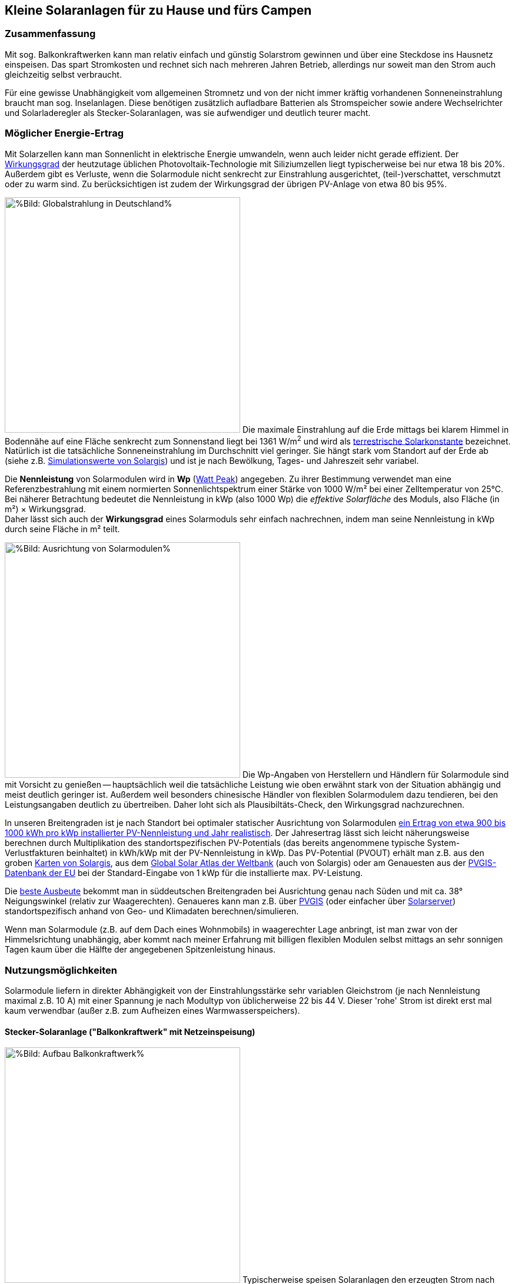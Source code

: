 == Kleine Solaranlagen für zu Hause und fürs Campen

=== Zusammenfassung

Mit sog. Balkonkraftwerken kann man relativ einfach und günstig
Solarstrom gewinnen und über eine Steckdose ins Hausnetz einspeisen.
Das spart Stromkosten und rechnet sich nach mehreren Jahren Betrieb,
allerdings nur soweit man den Strom auch gleichzeitig selbst verbraucht.

Für eine gewisse Unabhängigkeit vom allgemeinen Stromnetz und von der nicht
immer kräftig vorhandenen Sonneneinstrahlung braucht man sog. Inselanlagen.
Diese benötigen zusätzlich aufladbare Batterien als Stromspeicher
sowie andere Wechselrichter und Solarladeregler als Stecker-Solaranlagen,
was sie aufwendiger und deutlich teurer macht.

=== Möglicher Energie-Ertrag

Mit Solarzellen kann man Sonnenlicht in elektrische Energie umwandeln,
wenn auch leider nicht gerade effizient.
Der https://de.wikipedia.org/wiki/Solarzelle#Wirkungsgrad[Wirkungsgrad]
der heutzutage üblichen Photovoltaik-Technologie mit Siliziumzellen
liegt typischerweise bei nur etwa 18 bis 20%.
Außerdem gibt es Verluste, wenn die Solarmodule nicht senkrecht zur Einstrahlung
ausgerichtet, (teil-)verschattet, verschmutzt oder zu warm sind.
Zu berücksichtigen ist zudem der Wirkungsgrad der übrigen PV-Anlage
von etwa 80 bis 95%.

// https://www.photovoltaiksolarstrom.com/wp-content/uploads/2012/03/globalstrahlung_deutschland.jpg
image:Globalstrahlung_Deutschland.jpg[%Bild: Globalstrahlung in Deutschland%,400,align=right]
Die maximale Einstrahlung auf die Erde mittags bei klarem Himmel in Bodennähe
auf eine Fläche senkrecht zum Sonnenstand liegt bei 1361 W/m^2^ und wird als
http://www.energieinfo.de/eglossar/sonneneinstrahlung[
terrestrische Solarkonstante] bezeichnet.
Natürlich ist die tatsächliche Sonneneinstrahlung im Durchschnitt viel geringer.
Sie hängt stark vom Standort auf der Erde ab
(siehe z.B. https://globalsolaratlas.info/map[Simulationswerte von Solargis])
und ist je nach Bewölkung, Tages- und Jahreszeit sehr variabel.

Die *Nennleistung* von Solarmodulen wird in *Wp*
(https://de.wikipedia.org/wiki/Watt_Peak[Watt Peak]) angegeben.
Zu ihrer Bestimmung verwendet man eine Referenzbestrahlung mit einem normierten
Sonnenlichtspektrum einer Stärke von 1000 W/m² bei einer Zelltemperatur von 25°C. +
Bei näherer Betrachtung bedeutet die Nennleistung in kWp (also 1000 Wp)
die _effektive Solarfläche_ des Moduls, also Fläche (in m²) × Wirkungsgrad. +
Daher lässt sich auch der *Wirkungsgrad* eines Solarmoduls sehr einfach
nachrechnen, indem man seine Nennleistung in kWp durch seine Fläche in m² teilt.

// https://www.energie-experten.org/fileadmin/System-Bilder/Inhalt_Bilder/Photovoltaik_Solarmodule_Leistung_Ausrichtung_Grafik_energie-experten.org.jpg
// https://i0.wp.com/machdeinenstrom.de/wp-content/uploads/2018/03/Azimut.png?w=855&ssl=1
image:Solarmodule_Ausrichtung2.webp[%Bild: Ausrichtung von Solarmodulen%,400,align=right]
Die Wp-Angaben von Herstellern und Händlern für Solarmodule sind mit Vorsicht
zu genießen -- hauptsächlich weil die tatsächliche Leistung wie oben erwähnt
stark von der Situation abhängig und meist deutlich geringer ist.
Außerdem weil besonders chinesische Händler von flexiblen Solarmodulem
dazu tendieren, bei den Leistungsangaben deutlich zu übertreiben.
Daher loht sich als Plausibiltäts-Check, den Wirkungsgrad nachzurechnen.

In unseren Breitengraden ist je nach Standort
bei optimaler statischer Ausrichtung von Solarmodulen
https://www.energie-experten.org/erneuerbare-energien/photovoltaik/planung/ertrag[
ein Ertrag von etwa 900 bis 1000 kWh pro kWp installierter PV-Nennleistung
und Jahr realistisch].
Der Jahresertrag lässt sich leicht näherungsweise berechnen durch Multiplikation
des standortspezifischen PV-Potentials (das bereits angenommene typische
System-Verlustfakturen beinhaltet) in kWh/kWp mit der PV-Nennleistung in kWp.
Das PV-Potential (PVOUT) erhält man z.B. aus den groben
https://solargis.com/maps-and-gis-data/download[Karten von Solargis], aus dem
https://globalsolaratlas.info/map?c=50.10,11.05,7&s=48.1807,11.604e[
Global Solar Atlas der Weltbank] (auch von Solargis) oder am Genauesten aus der
https://re.jrc.ec.europa.eu/pvg_tools/de/[PVGIS-Datenbank der EU]
bei der Standard-Eingabe von 1 kWp für die installierte max. PV-Leistung.

Die https://machdeinenstrom.de/optimaler-ertrag-mit-mini-solar-kraftwerken/[
beste Ausbeute] bekommt man in süddeutschen Breitengraden bei Ausrichtung
genau nach Süden und mit ca. 38° Neigungswinkel (relativ zur Waagerechten).
Genaueres kann man z.B. über https://re.jrc.ec.europa.eu/pvg_tools/de/[PVGIS]
(oder einfacher über
https://www.solarserver.de/pv-anlage-online-berechnen/[Solarserver])
standortspezifisch anhand von Geo- und Klimadaten berechnen/simulieren.

Wenn man Solarmodule (z.B. auf dem Dach eines Wohnmobils)
in waagerechter Lage anbringt, ist man zwar von der Himmelsrichtung unabhängig,
aber kommt nach meiner Erfahrung mit billigen flexiblen Modulen selbst mittags an
sehr sonnigen Tagen kaum über die Hälfte der angegebenen Spitzenleistung hinaus.


=== Nutzungsmöglichkeiten

Solarmodule liefern in direkter Abhängigkeit von der Einstrahlungsstärke
sehr variablen Gleichstrom (je nach Nennleistung maximal z.B. 10 A)
mit einer Spannung je nach Modultyp von üblicherweise 22 bis 44 V.
Dieser 'rohe' Strom ist direkt erst mal kaum verwendbar
(außer z.B. zum Aufheizen eines Warmwasserspeichers).

==== Stecker-Solaranlage ("Balkonkraftwerk" mit Netzeinspeisung)

// https://www.steckdosensolar.de/wp-content/uploads/2020/02/aufbau-balkonkraftwerk.jpg
image:Balkonkraftwerk.jpg[%Bild: Aufbau Balkonkraftwerk%,400,align=right]
Typischerweise speisen Solaranlagen den erzeugten Strom nach Umwandlung
durch einen netzgekoppelten Wechselrichter
(https://de.wikipedia.org/wiki/Solarwechselrichter[Solarwechselrichter],
engl. grid-tie inverter)
direkt ins (lokale oder öffentliche) Stromnetz ein, wo er sofort in
irgendeiner Form verbraucht wird (bzw. der Rest in Form von Wärme verlorengeht).
Zu beachten ist,
dass diese Nutzungsart abseits eines bestehenden Wechselstrom-Netzes und
während eines Stromausfalls (engl. blackout) nicht funktioniert, weil sich
hierfür verwendete Wechselrichter mit dem Stromnetz synchronisieren müssen.

Die auch
// https://www.energie-experten.org/erneuerbare-energien/solarenergie/solaranlage/balkonkraftwerk
'https://www.steckdosensolar.de/[Balkonkraftwerk]' genannten Anlagen
haben meist eine recht geringe Nennleistung von etwa 600-700 Wp.
Das hat neben der geringen Größe und sehr überschaubaren Kosten auch damit zu
tun, dass solche Anlagen selbst installiert werden dürfen und genehmigungsfrei
sind, wenn sie weniger als 600 W in die Steckdose einspeisen.
Diese Zahl gilt für Deutschland; anderswo sind 800 W (oder mehr) kein Problem.
Die nominale Leistung der verwendeten Solarmodule kann und sollte aber
durchaus größer sein (z.B. 800-1000 Wp), denn in der Praxis werden die 600 W
Ausgangsleistung kaum erreicht, vor Allem in sonnenarmen Zeiten,
zumal es Verluste nicht nur an den Modulen, sondern auch im Wechselrichter gibt.
Man hat durch einen gewisse "Überdimensionierung" auch zu ungünstigen Tages- und
Jahreszeiten entsprechend mehr Ausbeute (eigentlich sogar überproportional mehr,
weil die Schwellspannung schneller erreicht wird),
allerdings auf recht niedrigem absoluten Niveau.
Wenn der Solar-Wechselrichter die Ausgangsleistung auf 600 W begrenzt,
wird der Gesamtertrag durch die Kappung zwar verringert,
aber der Effekt ist nicht so groß, wie man meinen könnte.

image:Solar_Timeseries_SA2_38deg_0deg_2005_2020.png[#Bild: Modellrechnung Kappung von 1000 Wp auf 600 W Ausgang bei 10% Gesamtverlust#,800,align=left]
Hier das Ergebnis einer Modellrechnung für den Raum München basierend auf
den https://re.jrc.ec.europa.eu/pvg_tools/de/#HR[stündlichen Daten des PVGIS]
für die Jahre 2005 - 2020 und
einem der Einfachheit halber als konstant angenommenen Gesamtverlust von 10%. +
// während der u.A. den von PVGIS standardmäßig eingerechneten Systemverlust von 14% beinhaltet.
(Eigentlich müsste man die Verluste abhängig von Temperatur usw. simulieren,
aber die Vereinfachung macht im Verhältnis zu der genaueren Simulation von PVGIS
ohne Kappung nur einen relativen Fehler von ca. +/- 6% aus.) +
Ergebnis: Bei Verwendung von optimal statisch ausgerichteten 1000 Wp Modulen,
die eigentlich zu einem Ertrag von etwa 1253 kWh pro Jahr führen würden,
macht der Verlust durch Kappung auf 600 W Ausgangsleistung nur etwa 124 kWh aus.
Das erklärt sich damit, dass die Kappung realistisch bei nur knapp 9% der
(Gesamt-)Stunden stattfindet und der dadurch verursachte Verlust
im Schnitt nur etwa 0,16 kWh pro "gekappter" Stunde ausmacht.
Daher lohnt sich trotz Ausgangs-Begrenzung auf 600 W durchaus
eine größere Dimensionierung der Solarmodule auf z.B. 1000 Wp.

Von der gerade erzeugten Leistung fließt der Anteil, der nicht aktuell lokal
(also im Haushalt) durch Elektrogeräte verbraucht wird, automatisch ins externe
Stromnetz und wird praktisch an den jeweiligen Stromlieferanten verschenkt.
Die Zeiten, dass man durch einen rückwärts laufenden Stromzähler
'unter der Hand Strom verkaufen' konnte, sind vorbei,
und eine offiziell vergütete Einspeisung ist mit Extra-Aufwand verbunden
und bringt wenig -- sie beträgt in Deutschland gemäß eEG https://www.zolar.de/blog/entwicklung-der-eeg-einspeiseverguetung[zum 01.04.2022 nur noch 6,53 ct/kWh].
Hingegen spart man sich die Verbrauchskosten für den selbst erzeugten und gleichzeitig verbrauchten
Anteil, weil der Zähler für den aus dem externen Netz bezogenen Strom entsprechend langsamer läuft.
Übrigens ist es normalerweise egal, auf welcher Drehstrom-Phase (L1, L2 oder L3)
die Stecker-Solaranlage angeschlossen wird und
auf welcher Phase die gleichzeitig verwendeten Verbraucher angeschlossen sind
-- jedenfalls die neueren für die Abrechnung aktuell verwendeten Stromzähler
arbeiten saldierend (d.h. bilden die Gesamtsumme von Verbrauch und Einspeisung,
welche dabei negatives Vorzeichen hat).

Diese Nutzungsart lohnt sich also nur insoweit, wie man während der
Sonnenscheindauer den Strom sinnvoll verbrauchen kann, z.B. durch diverse
Haushaltsgeräte, Computer, Klimaanlagen oder zum Laden von Fahrzeug-Batterien.
Am einfachsten und am besten planbar ist es, wenn es ohnehin eine gewisse
relativ gleichmäßige Grundlast hat, z.B. durch Kühlschränke oder Wärmepumpen.
Je größer und tagsüber stromhungriger der Haushalt ist,
desto größer der zu erwartende Einsparungseffekt. +
Es gibt eine relativ einfache Nutzung von überflüssigem Strom,
die ich ziemlich clever finde,
nämlich zum (zusätzlichen) Aufheizen eines Warmwasserboilers im Haus,
so dass man weniger fossile Brennstoffe dafür verbraucht.

Wie eingangs geschrieben kann man bei optimaler Platzierung von Solarmodulen
pro Jahr etwa 1 kWh pro Wp installierter Solarleistung gewinnen.
Rechnet man beispielsweise mit einer Investition von über den Daumen 1€/Wp
(inklusive anteiligen Kosten für Wechselrichter etc., eher knapp kalkuliert)
zur Stromeinspeisung und einem damit eingesparten Arbeitspreis von 25 ct/kWh,
kommt man im Jahr auf 25 ct Ersparnis pro Wp,
so dass sich die Anlage in 4 Jahren amortisiert --
wohlgemerkt aber nur unter optimalen Bedingungen und der Annahme,
dass der damit erzeugte Strom komplett selbst verbraucht wird.
Wobei der Strompreis derzeit (Stand Oktober 2022) ja kräftig steigt --
bei Neuverträgen werden schon über 65 ct/kWh verlangt,
so dass die Rechnung damit noch wesentlich günstiger ausfällt:
Amortisierung bei 75% Eigenverbrauchsanteil in weniger als 2 Jahren.


==== Inselanlage mit Batteriespeicherung

// http://www.inselanlage.info/wp-content/uploads/2015/01/inselanlage-aufbau.jpg
image:Inselanlage.jpg[%Bild: Aufbau Inselanlage%,400,align=right]
Alternativ kann man den von den Solarmodulen gelieferten Strom auch in einer aufladbaren Batterie
(Akkumulator) speichern und bei Bedarf wieder abrufen.
Diese Betriebsart wird als 'http://www.inselanlage.info/[Inselanlage]' (engl. off-grid) bezeichnet
und ist für die Nutzung ohne externes Stromnetz (also z.B. bei Stromausfall, beim Campen mit dem
Wohnmobil oder Wohnwagen, auf Booten und für abseits gelegene Häuser oder Hütten) die einzig mögliche.

Neben der Speicherbatterie wird hier zumindest ein Solarladeregler benötigt,
und sofern die Verbraucher nicht direkt mit der Batteriespannung (z.B. 12 V Gleichstrom)
betrieben werden können, zusätzlich ein ausreichend leistungsstarker
Wechselrichter (manchmal auch 'Spannungswandler' genannt, engl. inverter)
zur Umwandlung in den üblichen 'Steckdosenstrom' (also Wechselstrom mit ca. 230 V).
Diese Nutzungsart ist flexibler, aber wegen der nötigen zusätzlichen Komponenten
deutlich teurer (und auch etwas anfälliger und wartungsintensiver).

==== Kombination aus Balkonkraftwerk und Inselanlage

Wenn man Zugang zum Stromnetz hat und die für beide Varianten nötigen Funktionen gleichzeitig
installiert sind, kann man zwischen diesen grundsätzlichen Nutzungsarten auch wechseln.
Dabei wird die Einspeisung die Solarmodule zwischen
dem netzgekoppelten Wechselrichter und dem Solar-Batterieladeregler
umgeschaltet (bzw. ohne Schalter einfach umgestöpselt).


=== Generelle Hinweise für die Auswahl von Komponenten

==== Solarmodule

Solarmodule (engl. solar panels) werden intern aus
vielen in Reihe gestalteten Solarzellen zusammengesetzt.
Als externen Stromanschluss habe sie meist MC4-Steckverbinder.
Wenige große Solarmodule sind technisch und wirtschaftlich etwas günstiger als
entsprechend viele kleine, besonders wenn man einen Regler pro Modul verwendet.

image:Kennlinie_Bestrahlungsstärke_Spannng-Strom.jpg[%Bild: Spannung und Strom abhängig von der Bestrahlungsstärke%,400,align=right]
// https://nils-isfh.de/solarzelle/
Bei den üblichen Silizium-Solarzellen steigt der entnehmbare Strom
(Kurzschlussstrom) linear mit der Bestrahlungsstärke.
Ihre Leerlaufspannung hingegen steigt schon bei geringer Helligkeit stark an
und nähert sich dann nur noch langsam steigend dem Wert 0,63 V.
Generell sind monokristalline Zellen zu bevorzugen, auch wenn sie ein wenig
teurer sind als polykristalline oder amorphe,
weil sie einen höheren Wirkungsgrad haben.

image:Starre_Solarpanels.jpg[%Bild: Starre Solarpanels%,400,align=left]
image:Flexible_Solarpanels.jpg[%Bild: Flexible Solarpanels%,400,align=right]
https://gruenes.haus/pv-modul-groesse-gewicht/[Klassische Solarmodule] haben
einen Aluminiumrahmen und eine Größe von typischerweise ca. 1,7 m × 1 m × 3 cm,
was eine Nennleistung von etwa 350 Wp ergibt, und eine Masse von ca. 20 kg.
(Semi-)Flexible Module sind teurer als starre und weniger langlebig,
dafür aber viel leichter und nur wenige Millimeter dick.
Sie sind meist auch deutlich kleiner -- typischerweise 1,2 m × 0,5 m
bei einer Nennleistung von 100 Wp und einer Masse von 1 bis 2 kg.
https://solar-generatoren.de/die-richtigen-solarmodule-fuers-wohnmobil/[Hier]
ein Vergleich verschiedener Solarmodul-Typen in Hinblick auf die Verwendung für
Wohnmobile.

image:Schindel-Solarmodul.jpg[%Bild: starres Schindel-Solarmodul%,400,align=left]
image:Schindel-Solarmodul2.jpg[%Bild: flexibles Schindel-Solarmodul%,400,align=right]
Technisch besonders interessant finde ich die überlappenden Anordnung und
direkte Verschaltung von Solarzellen ohne Stromschienen (engl. busbars) in
https://www.strom-forschung.de/aktuelles/news/2022/schindel-solarmodule-innovativ-verschaltet-und-industriell-herstellbar[Schindel-Modulen]
(engl. SSP = shingle solar panel).
Dadurch steigt der Wirkungsgrad, weil die Fläche besser genutzt wird
und bei Teilverschattung und Wärme die Verluste verringert werden.
Allerdings ist diese Bauart selten zu finden und verhältnismäßig teuer,
so dass sie nur dann sinnvoll ist, wenn man Platz sparen will/muss.

Solarmodule -- aber bitte nur gleichartige -- kann man wie Batteriezellen
seriell und/oder parallel verbinden, um mehr Leistung zu erhalten, ohne
für jedes Modul einen eigenen Regler (bzw. Regler-Eingang) verwenden zu müssen.
Für die parallele Verschaltung bieten sich MC4 Y-Steckverbindungen an.

* Bei https://de.wikipedia.org/wiki/Reihenschaltung[Reihenschaltung] (oft auch
'Serienschaltung' genannt) addieren sich die Spannungen der einzelnen Module,
wobei man unbedingt darauf achten muss, dass die maximale Eingangsspannung,
die der Regler verkraftet, nicht überschritten wird.
Ein Nachteil der Reihenschaltung ist, dass es dabei leichter zu
https://photovoltaikbuero.de/pv-know-how-blog/teilverschattung-bei-solarmodulen-messungen/[ Verlusten durch Teilverschattung] kommt,
denn die Leistung bricht ein, wenn auch nur eines der Module verschattet wird.

* Bei https://de.wikipedia.org/wiki/Parallelschaltung[Parallelschaltung]
addieren sich die Ströme der einzelnen Module,
wobei der je nach Einstrahlung mögliche Maximalstrom unter dem Maximalstrom
des Regler-Eingangs liegen sollte, weil sonst zumindest Leistung verschenkt wird.
Auch sind höhere Ströme, besonders bei dünnen Kabeln,
generell mit etwas mehr elektrischem Verlust verbunden.
Dafür hat man aber weniger Verluste durch Teilverschattung.

image:I-V-curves-of-the-solar-panel-under-different-irradiation-levels-and-the-Voltage.png[%Bild:
Strom-Spannungs-Kennlinien abhängig von der Bestrahlungsstärke%,400,align=right]
// https://www.researchgate.net/figure/I-V-curves-of-the-solar-panel-under-different-irradiation-levels-and-the-Voltage_fig33_327316174
Zu beachten ist noch, dass die Regler-Eingangsspannung je nach Modell bis zu 5 V
über der gewünschten Ausgangsspannung des Reglers (z.B. der Speicherbatterie)
liegen muss, damit der Regler effektiv Strom liefern kann.
Wenn man z.B. kleine Solarmodule mit 100 Wp und 22,6 V Leerlaufspannung hat,
wird es ohne Reihenschaltung
bei einer Ladeschlussspannung von ca. 14,5 V einer LiFePO4-Batterie
bei wolkigem Wetter (mit vielleicht nur 100 - 200 W/m^2^) ziemlich eng.

==== Spannungsregler, Solar-Laderegler und Wechselrichter

// image:I-U-Kennlinie_MPP_Silizium-Solarzelle.jpg[%Bild: I-U-Kennlinie_MPP_Silizium-Solarzelle%,400,align=right]
// https://nils-isfh.de/solarzelle/
image:Solar-Microinverter.png[%Bild: Solar-Microinverter%,400,align=right]
Für die Umwandlung des 'rohen' Solarstroms sind Spannungsregler mit
https://de.wikipedia.org/wiki/Maximum_Power_Point_Tracking[MPPT (Maximal-Leistungspunkt-Suche, engl. maximum power point tracking)]
zu empfehlen, weil sie auch bei stark wechselnder Einstrahlung optimale Energieausbeute bringen.
Sie sind allerdings deutlich teurer als die wesentlich einfacheren PWM-Regler.
Für die Koppelung mit dem Stromnetz werden Spannungsregler mit einem
integrierten Wechselrichter verwendet, die sich automatisch
an die Frequenz und Phase des anliegenden Wechselstroms anpassen
und bei fehlendem Stromanschluss den Ausgang abschalten -- auch aus
Sicherheitsgründen für den Fall, dass ein blanker Stecker berührt werden kann.

image:Solar-Laderegler.jpg[%Bild: Solar-Laderegler%,400,align=right]
Wenn man Solarmodule hingegen mit einer Batterie verbinden möchte, benötigt man einen
Solar-Laderegler, der einen Spannungsregler mit einem Batterieladegerät verbindet.
Mit billigen chinesischen (angeblich) MPPT-Reglern habe ich keine guten Erfahrungen gemacht,
wohl aber mit den europäischen Marken Victron und Votronic.

image:Wechselrichter.jpg[%Bild: Wechselrichter%,400,align=right]
Bei einem Wechselrichter sollte man darauf achten,
dass er ordentlichen Wechselstrom liefert (sog. 'reine Sinuswelle', engl. pure sine wave) sowie
einen hohen https://www.energie-experten.org/erneuerbare-energien/photovoltaik/wechselrichter/wirkungsgrad[Wirkungsgrad] (engl. efficiency) und einen
geringen Ruhe-/Leerlaufstromverbrauch (engl. standby power consumption) hat.
Außerdem ist empfehlenswert, ihn mit ausreichend Leistungsreserve zu
dimensionieren, auch weil er sonst schnell unangenehm lautes Lüftergeräusch
verbreiten und bei Dauerbelastung leichter Schaden nehmen kann.

image:Solar-off-grid-inverter.jpg[%Bild: Hybrides Solar-Ladegerät mit Wechselrichter%,400,align=right]
Es gibt auch https://www.solarserver.de/2021/07/26/green-cell-bietet-neuen-solarwechselrichter-an/[Kombigeräte],
welche die Funktionen Solar-Laderegler, Batterie-Netzladegerät und Wechselrichter in sich vereinen.
Damit können Elektrogeräte vorzugsweise direkt mit Solarstrom versorgt werden,
wobei die überschüssige Energie in einer Batterie gespeichert wird.
Bei unzureichender Stromversorgung aus den Solarmodulen
ergänzt das Gerät die benötigte Energie automatisch aus der Batterie
und schaltet bei leerer Batterie (oder je nach konfigurierter Präferenz
auch schon bei fehlendem Solarstrom) auf eine externe Stromquelle
(Stromnetz oder Generator) um, worüber auch die Batterie geladen wird.
Solch ein Kombigerät ist in seiner Funktionsweise sehr praktisch,
außerdem einfacher zu installieren und zu verwenden,
außerdem wirtschaftlicher als entsprechende Einzelkomponenten.
Es hat aber
https://www.oeko-energie.de/shop1/de/Solarstrom/Insel-WR/Kombigeraet-Laderegler-MPPT-Wechselrichter-Batterieladegeraet/[
auch Nachteile] wie geringe Flexibilität bei der Komponentenwahl. +
Und offenbar gibt es kein Gerät, das neben der Nutzungsart als Inselanlage
(also netzunabhängige Versorgung) auch den einer Stecker-Solaranlage
(also direkte Netzeinspeisung des Solarstroms) ermöglicht.

==== Speicherbatterien

image:LiFePO4-Batterie.jpg[%Bild: LiFePO4-Batterie mit 4 prismatischen Zellen%,400,align=right]
Für die Stromspeicherung bieten sich heutzutage Lithium-Eisenphosphat-Batterien (LiFePO4) an.
Diese sind zwar erheblich teurer als Blei-Säure-Batterien (inkl. der AGM-Variante),
wie man sie vom Auto kennt, aber sind nicht so schwer, viel spannungsstabiler
und vertragen ein Mehrfaches an Lade-/Entladezyklen.
Im Vergleich zu Li-Ionen- und Li-Polymer-Akkus, welche eine noch höhere Energiedichte haben,
sind sie recht robust und sicher.
Alle Lithium-basierten Batterien benötigen bei der Reihenschaltung von Akkuzellen ein sog.
Batteriemanagementsystem (BMS), das für eine gleichmäßige Spannungsverteilung der Zellen sorgt. +
Eine typische 100 Ah Autobatterie wiegt etwa 26 kg und kostet nur etwa 100€.
Aus ihrer Nennkapazität von 12 V × 100 Ah = 1200 Wh sollte man pro Entladung höchstens 50%
entnehmen, damit die Batterie nicht durch Tiefentladung Schaden nimmt, also maximal 600 Wh.
Selbst dann hält ein Bleiakku meist weniger als 1000 Lade-/Entladezyklen.
Die Zahl der Lade-/Entladezyklen eines Lithium-Eisenphosphat-Akkus liegt angeblich bei etwa 5000.
Eine 12,8 V 100 Ah LiFePO4-Batterie wiegt etwa 11 kg und kann zu 90% entladen werden,
ohne dass sie Schaden nimmt, so dass sich eine effektive Kapazität von 1150 Wh ergibt.
Unter Berücksichtigung der Wandlungsverluste eines Wechselrichters lässt sich damit ein Gerät
mit 1000 W Verbrauch (z.B. Staubsauger, Kaffeemaschine oder Fön) gut eine Stunde lang betreiben.

Um den Wandlungsverlust von ca. 10% eines Wechselrichters zu vermeiden,
sollte man bei einer Inselanlage die Verbraucher möglichst direkt an der Batterie anschließen,
was z.B. bei LED-Lampen, Radios und USB-Ladebuchsen gut machbar ist --
aber auch bei Laptops, wenn man für sie ein Netzteil mit 12 V (statt 230 V) Eingang verwendet.
Bei mittlerer Last von 25 W ergeben sich mit einer voll geladenen 12,8 V 100 Ah LiFePO4-Batterie
gut 50 Stunden Betriebszeit.
Ein durchschnittlicher 3,6 V Smartphone-Akku mit 2500 mAh hat 9 Wh Kapazität.
Wenn er jeweils zu 80% entladen wird, lässt er sich damit etwa 160 mal aufladen. +
Zum Vergleich: Eine Powerbank mit nominell 20.000 mAh Kapazität hat (aufgrund meist stark überzogener
Hersteller-Angaben und Verlusten bei der Wandlung von 3,6 V auf die 5 V eines USB-Anschlusses)
effektiv eher die Hälfte dieser Kapazität.
Ein durchschnittlicher Smartphone-Akku lässt sich über die Powerbank in der Praxis nur etwa 10 mal aufladen.

Der Preis einer Batterie pro kWh sinkt mit steigender Größe/Gesamtkapazität. +
// allerdings ist der Effekt eher gering. +
// Hier am Beispiel der o.g. Delong-LiFePO4-Akkus: Eine Batterie inkl. BMS
// ohne Versand kostet Stand Frühjahr 2022 mit 12,8 V 100 Ah etwa 215€,
// mit doppelter Kapazität etwa 410€,
// und mit 8-facher Kapazität (51,2 V, 200 Ah) etwa 1560€, also 10% günstiger.

image:What-are-Ohm-Amps-and-Volts.jpg[%Bild: Spannung, Strom und Widerstand%,400,align=right]
Wenn man die Wahl hat zwischen höherer Spannung (d.h. mehr Akkuzellen in Reihe)
oder größere bzw. mehr Zellen parallel, dann besser die höhere Spannung nehmen.
Also ist z.B. eine 24 V 100 Ah Batterie einer mit 12 V und 200 Ah vorzuziehen,
aus folgenden Gründen:

* Hohe Ströme belasten elektronische Bauteile besonders stark, bringen mehr
Verluste und verlangen größere Kabelquerschnitte, die schnell unhandlich werden.

* Ein Solar-Laderegler ist vor Allem durch seinen Ausgangsstrom begrenzt.
So verkraftet ein
link:Datenblatt_BlueSolar-MPPT-100-30-100-50.pdf[Victron BlueSolar MPPT 100/30]
eine PV-Leerspannung von
max. 100 V (was die Reihenschaltung von mindestens 2 Solarmodulen erlaubt).
Er liefert einen max. Ladestrom von 30 A, woraus sich bei Betrieb an einer 12 V
Batterie eine maximale Leistung von 360 W ergibt, bzw. unter Berücksichtigung
von PV-Verlusten eine sinnvolle maximale Leistung der Solarmodule von 440 Wp.
Bei 24 V Batteriespannung ist hingegen die doppelte Leistung (880 Wp) möglich.
Wenn man anders herum für die doppele PV-Leistung bei 12 V Batteriespannung
bleiben will bzw. muss, braucht man einen Laderegler mit doppelter
Strom-Belastbarkeit, und der kostet ca. 50 bis 80% mehr.

* Vermutlich arbeiten Wechselrichter mit 24 V Eingangsspannung etwas effizienter
als solche mit 12 V, zumal Strom und Spannungsspreizung geringer sind.

image:Tiefsetzsteller.jpg[%Bild: Tiefsetzsteller%,400,align=right]
Ein Problem bei einer Batteriespannung von 24 V (oder 48 V) ist,
dass Niederspannungs-Geräte typischerweise eher mit 12 V zu betreiben sind.
Aber dafür gibt es für Geräte mit mäßigem Verbrauch (bis etwa 5 A, also 60 W)
eine recht effiziente und kostengünstige Lösung, nämlich
sog. Tiefsetzsteller (Abwärtswandler, engl. DC-DC buck step-down converter.)

=== Beispiel-Konfigurationen

==== Mobile Inselanlage

Für unser Wohnmobil verwende ich seit Mai 2019 folgende relativ günstige Komponenten
zu meiner vollen Zufriedenheit:

* 2 × 100 Wp flexible Solarpanels https://www.amazon.de/DOKIO-Batterie-wasserdicht-Wohnmobil-Oberfl%C3%A4che/dp/B07FYW3C6W[Dokio DFSP-100M], ca. 180€ +
  Diese habe ich einfach auf das Blechdach geklebt. Etwas lästig war die Kabelführung ins Innere.

* 15 A Solar-Laderegler https://www.ebay.de/itm/142083505206[Victron BlueSolar MPPT 75/15], ca. 90€ +
  Dieser Regler unterstützt Batterien mit 12 oder 24 V und Ladeströme bis 15 A
  (wobei für die o.g. Solarzellen bei Dachmontage in der Praxis auch 10 A genügt hätten). +
  Sehr praktisch finde ich bei den BlueSolar-Modellen die Status-Abfrage auf dem Smartphone.
  Leider unterbinden die Victron-Regler ohne Zusatzgerät nicht das Laden bei unter 0°C, was bei
  LiFePO4-Akkus zu Schäden führen kann, wenn man sie beim Abstellen im Winter nicht abklemmt.

* 12,8 V 100 Ah 4S1P LiFePO4-Batterie inkl. 100 A BMS https://www.alibaba.com/product-detail/Delong-Factory-Rechargeable-12-8V-100Ah_62388029440.html[Delong DL-12100], inkl. DDP-Versand direkt aus China ca. 400€ +
// https://de.delongbattery.com/Lithium-Eisenphosphat-12.8V-100ah-LiFePO4-Batteriepack-pd43061953.html
   In Deutschland werden solche Batterien hingegen für ungefähr 1000€ verkauft.
   Siehe auch https://www.mydealz.de/deals/12v-100ah-lifepo4-akku-mit-bms-ab-400-zb-fur-solaranlage-oder-wohnmobilbatterie-ersatz-1350559[meinen myDealz-Beitrag] dazu mit interessanter Diskussion.

* https://de.aliexpress.com/wholesale?SearchText=pure+sine+wave+inverter+2000w[2000 Wp Wechselrichter], ebenfalls direkt aus China, ca. 70€
// https://de.aliexpress.com/item/4000994795689.html

==== Stecker-Solaranlage

Für eine sehr einfache, aber effiziente Anlage zur Netzeinspeisung
finde ich folgende Komponenten besonders interessant:

* 2 × 400 Wp starre SSP link:Datenblatt_ECO-380-400M-66SA.pdf[EcoDelta - ECO-400M-66SA] mit hoher Effizienz: 213 Wp/m², ca. 540€ +
// inkl. Versand
// https://www.secondsol.com/de/anzeige/28485/pv-module/kristallin/mono/ecodelta/eco-400m-66sa
// https://ongeles-shop.de/products/ecodelta-eco-400m-66sa
oder 4 × 150 Wp flexible ETFE SSP Solarmodule link:Solarfam_SSP_SZ-150-36MFE.pdf[Solarfam SZ-150-36MFE] mit 188 Wp/m²,
ca. https://stromvoll.com/shop/#!/150W-Flexible-Solar-panel-1170-x-680-x-2-mm/[664€] +
//* oder 4 × 180 Wp flexible SSP https://www.ective.de/ECTIVE-SSP-180-Flex-Black-flexibles-Schindel-Monokristallin-Solarmodul-180W[Ective SSP 180 Flex], ca. 980€ // 1150 x 840 x 2 mm, 186 Wp/m²
oder 2 × 310 Wp flexible Solarmodule link:Datenblatt_Sunman_flexible_310W.pdf[Sunman eArc SMF310M-6X10DW] mit 187 Wp/m²,
ca. https://shop-lieckipedia.de/Ab-2-Stueck-310-Watt-Solarmodul-monokristallin-flexibel-Sunman[715€]
//  Technische Daten / Solarmodul Größe L/B/H1653 x 1000 x 2 mm
// Gewicht 4,8 kg Steckertyp MC4 Zellen 36
// Max. Leistung 310 Wp Max. Spannung [Vmp]33,3 V Max. Stromstärke [Imp]9,31 A
// Leerlaufspannung [Voc]40,5 V Kurzschlussstrom [Isc]9,81 A Betriebstemperatur- 40°C bis 85°C

* 4-in-1 Microinverter 1200W https://www.hoymiles.com/product/microinverter/hm-1200-1500-as/[Hoymiles HM-1200], ca. 230€ +
// https://solarstrada.tech/product/hoymiles-hm-4-in-1-1200-en-1500-wp/
oder 1000W Micro Grid Tie Inverter Inverter https://www.ebay.de/itm/124731502486[SG1000MQ], ca. 230€
// https://www.ebay.de/itm/154235411613?var=454341223819

==== Kombi-Anlage für daheim und unterwegs

Als Balkonanlage mit Netzeinspeisung,
aber auch für eine Notfall-Stromversorgung daheim und
für einen längeren autarken Aufenthalt mit dem Wohnmobil
habe ich folgende Komponenten:

* 4 × https://www.solarfam.nl/150w-shingle-etfe-flexible-solar-panel-solarfam.html[
150 Wp flexible ETFE SSP Solarmodul], für 600€ +
// * 4 × https://www.ebay.de/itm/134183861850[150 Wp flexible 18 V Solarpanels], für 475€ +
// Bei diesen No-Name-Modulen, wie auch bei vielen anderen flexiblen Modulen,
// betrügt der Händler mit viel zu hohen angeblichen Leistungswerten.
// 150 Wp können die von der Größe her (1129 × 670 mm) gar nicht leisten, wobei 130 Wp,
// wie ich an anderer Stelle gefunden hatte,  eigentlich realistisch sein müssten.
// Trotzdem leisten sie nach meiner Messung gerade mal 95 Wp, weshalb ich sie zurücksende.
Zuvor hatte ich mir gekauft, aber nicht verwendet, weil mir ihre Montage an der Balkonbrüstung im 4. Stock zu riskant war: +
4 × https://www.manomano.de/p/2x120watt-solarpanel-solarmodul-12v-12volt-monocrystalline-wohnwagen-wohnmobil-48845318[120Wp starre Eco-Worthy Solarpanel], für 320€ +
Diese Eco-Worthy Module kann ich empfehlen, wenn man keine größeren verwenden kann. Sie bringen jedenfalls die versprochene Spitzenleistung, was gerade bei günstigen Modellen nicht selbstverständlich ist.
// * 2 × 370 Wp superflexible shingled monokristalline Solarpanels https://www.alibaba.com/product-detail/China-Cheap-Flexible-Shingled-270w-300w_1600451794345.html[Demuda PF01] mit Größe 1,84m × 1,035 m × 2,5mm ergibt 194 Wp/m², inkl. DDP-Versand ca. 590€
// Or do you consider by railway (DDP) 3 pcs is $944,including shipment and tax to Germany.(30-45 DAYS) 2pcs is $650
// Maximum Power(Pmax)：370W
// Maximum Power Voltage(Vmp)：35.1V
// Maximum Power Current(Imp)：10.54A
// Open Circuit Voltage：42.8V
// Short Circuit Current(Isc):11.1A
// Net Weight：6.3kg
// Size：1840-1035-25mm
// oder https://de.aliexpress.com/item/1005003966949828.html 150 Wp 1220*680*2 180 Wp/m²

* 700 W Mars Rock Dual MPPT Grid Tie Inverter mit WLAN https://de.aliexpress.com/item/1005002469159821.html[EC700MD] oder https://www.ebay.de/itm/165694072328[ähnlich mit LCD], ca. 135€ inkl. Versand

* https://de.aliexpress.com/item/1005003665568494.html[EASun 3kW peak Pure Sine Wave Solar Inverter 24V 220V PV Power 1500W PWM 50A Solar Charge Controller and AC Charger], für 185€ +
wobei ich leider nicht aufpasst habe, die
https://de.aliexpress.com/item/1005004488463489.html[MPPT-Version] zu bestellen,
deren Solarwandlungs-Effizienz besser wäre.
// * 30 A MPPT Solar-Laderegler https://www.alibaba.com/product-detail/Off-Gird-Solar-Energy-System-Battery_1600372787388.html[Demuda MPPT-07], ca. 35€
// * 24 V 2 kW reiner Sinus Wechselrichter https://www.alibaba.com/product-detail/12v-24v-220v-DC-to-AC_60630900083.html[Demuda Inverter-P-07]
//mit angeblich 93% Wirkungsgrad und nur 2 W Standby-Verbrauch, ca. 186€

* 24 V 100 Ah LiFePO4-Batterie mit 8S1P-Konfiguration inkl. 100 A BMS und Display https://de.aliexpress.com/item/1005003937833782.html[CERRNSS LF-24100 small], ca. 570€ +
  Diese Zellen sind https://www.youtube.com/watch?v=4OYlp1aMtTU[qualitativ
  allerdings nicht ganz so gut] wie die von Delong. +
  Noch günstiger und sehr hochwertig geht es im
  https://www.youtube.com/watch?v=F0Ot7JOR2VM[Eigenbau: 12 V 280 Ah schon ab 600€].
// * 24 V 100 Ah 8S1P LiFePO4-Batterie inkl. 100 A BMS https://www.alibaba.com/product-detail/24V100ah-Lithium-Ion-LiFePO4-Batteries-24V_1600190464370.html[Delong DL-24100], inkl. Versand etc. ca. 600€, mit Display + 10 US$
// US$ 470 + 10 display + 170 shipping + 26 paypal (or 2+n% creditcard)
//https://www.alibaba.com/product-detail/Lifepo4-100ah-24V-LFP-LCD-Display_1600426069538.html[DL-LFP24100 8S1P LiFePO4-Batterie von Delong mit 100 A BMS und Display], ca. 610€
// https://german.alibaba.com/product-detail/LiFePO4-24V-Inverter-Solar-Battery-Pack-62537129483.html?spm=a2700.details.0.0.109d21d1VddYwf[DEL-IFR24100 8S1P LiFePO4-Batterie von Delongtop mit 100 A BMS und Display]
// https://german.alibaba.com/product-detail/Shenzhen-Delong-Lifepo4-100Ah-24V-Lithium-1600426047773.html[DL-LFP24100 8S1P LiFePO4-Batterie von Delong mit 100 A BM]

* 24 V auf 12 V Tiefsetzsteller 60W https://www.amazon.de/Netzteil-Spannungswandler-Transformator-Konverter-Sonnensystem-5A/dp/B01KQWWQUI[Akozon GYVRM / LY-KREE / Cocar K241205] mit angeblich 96% Wirkungsgrad, ca. 13€
// https://www.amazon.de/-/en/dp/B08LCXJP8W?psc=1&smid=A1A6WWKJ95BCLL&ref_=chk_typ_imgToDp
// https://www.amazon.de/Abw%C3%A4rtswandler-DC-DC-Wandler-Hohe-Effizienz-Abw%C3%A4rtsversorgung/dp/B07L5K51YP/ref=cm_cr_arp_d_product_top?ie=UTF8
